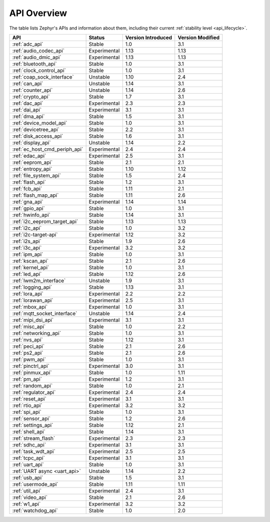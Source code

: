 .. _api_overview:

API Overview
############

The table lists Zephyr's APIs and information about them, including their
current :ref:`stability level <api_lifecycle>`.

.. Keep this list sorted by the name of the API as it appears
   in the HTML, *NOT* the :ref: label

.. list-table::
   :header-rows: 1

   * - API
     - Status
     - Version Introduced
     - Version Modified

   * - :ref:`adc_api`
     - Stable
     - 1.0
     - 3.1

   * - :ref:`audio_codec_api`
     - Experimental
     - 1.13
     - 1.13

   * - :ref:`audio_dmic_api`
     - Experimental
     - 1.13
     - 1.13

   * - :ref:`bluetooth_api`
     - Stable
     - 1.0
     - 3.1

   * - :ref:`clock_control_api`
     - Stable
     - 1.0
     - 3.1

   * - :ref:`coap_sock_interface`
     - Unstable
     - 1.10
     - 2.4

   * - :ref:`can_api`
     - Unstable
     - 1.14
     - 3.1

   * - :ref:`counter_api`
     - Unstable
     - 1.14
     - 2.6

   * - :ref:`crypto_api`
     - Stable
     - 1.7
     - 3.1

   * - :ref:`dac_api`
     - Experimental
     - 2.3
     - 2.3

   * - :ref:`dai_api`
     - Experimental
     - 3.1
     - 3.1

   * - :ref:`dma_api`
     - Stable
     - 1.5
     - 3.1

   * - :ref:`device_model_api`
     - Stable
     - 1.0
     - 3.1

   * - :ref:`devicetree_api`
     - Stable
     - 2.2
     - 3.1

   * - :ref:`disk_access_api`
     - Stable
     - 1.6
     - 3.1

   * - :ref:`display_api`
     - Unstable
     - 1.14
     - 2.2

   * - :ref:`ec_host_cmd_periph_api`
     - Experimental
     - 2.4
     - 2.4

   * - :ref:`edac_api`
     - Experimental
     - 2.5
     - 3.1

   * - :ref:`eeprom_api`
     - Stable
     - 2.1
     - 2.1

   * - :ref:`entropy_api`
     - Stable
     - 1.10
     - 1.12

   * - :ref:`file_system_api`
     - Stable
     - 1.5
     - 2.4

   * - :ref:`flash_api`
     - Stable
     - 1.2
     - 3.1

   * - :ref:`fcb_api`
     - Stable
     - 1.11
     - 2.1

   * - :ref:`flash_map_api`
     - Stable
     - 1.11
     - 2.6

   * - :ref:`gna_api`
     - Experimental
     - 1.14
     - 1.14

   * - :ref:`gpio_api`
     - Stable
     - 1.0
     - 3.1

   * - :ref:`hwinfo_api`
     - Stable
     - 1.14
     - 3.1

   * - :ref:`i2c_eeprom_target_api`
     - Stable
     - 1.13
     - 1.13

   * - :ref:`i2c_api`
     - Stable
     - 1.0
     - 3.2

   * - :ref:`i2c-target-api`
     - Experimental
     - 1.12
     - 3.2

   * - :ref:`i2s_api`
     - Stable
     - 1.9
     - 2.6

   * - :ref:`i3c_api`
     - Experimental
     - 3.2
     - 3.2

   * - :ref:`ipm_api`
     - Stable
     - 1.0
     - 3.1

   * - :ref:`kscan_api`
     - Stable
     - 2.1
     - 2.6

   * - :ref:`kernel_api`
     - Stable
     - 1.0
     - 3.1

   * - :ref:`led_api`
     - Stable
     - 1.12
     - 2.6

   * - :ref:`lwm2m_interface`
     - Unstable
     - 1.9
     - 3.1

   * - :ref:`logging_api`
     - Stable
     - 1.13
     - 3.1

   * - :ref:`lora_api`
     - Experimental
     - 2.2
     - 2.2

   * - :ref:`lorawan_api`
     - Experimental
     - 2.5
     - 3.1

   * - :ref:`mbox_api`
     - Experimental
     - 1.0
     - 3.1

   * - :ref:`mqtt_socket_interface`
     - Unstable
     - 1.14
     - 2.4

   * - :ref:`mipi_dsi_api`
     - Experimental
     - 3.1
     - 3.1

   * - :ref:`misc_api`
     - Stable
     - 1.0
     - 2.2

   * - :ref:`networking_api`
     - Stable
     - 1.0
     - 3.1

   * - :ref:`nvs_api`
     - Stable
     - 1.12
     - 3.1

   * - :ref:`peci_api`
     - Stable
     - 2.1
     - 2.6

   * - :ref:`ps2_api`
     - Stable
     - 2.1
     - 2.6

   * - :ref:`pwm_api`
     - Stable
     - 1.0
     - 3.1

   * - :ref:`pinctrl_api`
     - Experimental
     - 3.0
     - 3.1

   * - :ref:`pinmux_api`
     - Stable
     - 1.0
     - 1.11

   * - :ref:`pm_api`
     - Experimental
     - 1.2
     - 3.1

   * - :ref:`random_api`
     - Stable
     - 1.0
     - 2.1

   * - :ref:`regulator_api`
     - Experimental
     - 2.4
     - 2.4

   * - :ref:`reset_api`
     - Experimental
     - 3.1
     - 3.1

   * - :ref:`rtio_api`
     - Experimental
     - 3.2
     - 3.2

   * - :ref:`spi_api`
     - Stable
     - 1.0
     - 3.1

   * - :ref:`sensor_api`
     - Stable
     - 1.2
     - 2.6

   * - :ref:`settings_api`
     - Stable
     - 1.12
     - 2.1

   * - :ref:`shell_api`
     - Stable
     - 1.14
     - 3.1

   * - :ref:`stream_flash`
     - Experimental
     - 2.3
     - 2.3

   * - :ref:`sdhc_api`
     - Experimental
     - 3.1
     - 3.1

   * - :ref:`task_wdt_api`
     - Experimental
     - 2.5
     - 2.5

   * - :ref:`tcpc_api`
     - Experimental
     - 3.1
     - 3.1

   * - :ref:`uart_api`
     - Stable
     - 1.0
     - 3.1

   * - :ref:`UART async <uart_api>`
     - Unstable
     - 1.14
     - 2.2

   * - :ref:`usb_api`
     - Stable
     - 1.5
     - 3.1

   * - :ref:`usermode_api`
     - Stable
     - 1.11
     - 1.11

   * - :ref:`util_api`
     - Experimental
     - 2.4
     - 3.1

   * - :ref:`video_api`
     - Stable
     - 2.1
     - 2.6

   * - :ref:`w1_api`
     - Experimental
     - 3.2
     - 3.2

   * - :ref:`watchdog_api`
     - Stable
     - 1.0
     - 2.0
